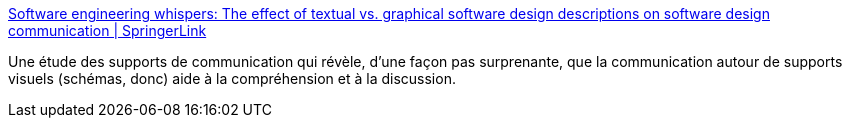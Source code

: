 :jbake-type: post
:jbake-status: published
:jbake-title: Software engineering whispers: The effect of textual vs. graphical software design descriptions on software design communication | SpringerLink
:jbake-tags: communication,informatique,travail,schéma,texte,_mois_sept.,_année_2020
:jbake-date: 2020-09-20
:jbake-depth: ../
:jbake-uri: shaarli/1600628544000.adoc
:jbake-source: https://nicolas-delsaux.hd.free.fr/Shaarli?searchterm=https%3A%2F%2Flink.springer.com%2Farticle%2F10.1007%2Fs10664-020-09835-6%3Fwt_mc%3DInternal.Event.1.SEM.ArticleAuthorOnlineFirst&searchtags=communication+informatique+travail+sch%C3%A9ma+texte+_mois_sept.+_ann%C3%A9e_2020
:jbake-style: shaarli

https://link.springer.com/article/10.1007/s10664-020-09835-6?wt_mc=Internal.Event.1.SEM.ArticleAuthorOnlineFirst[Software engineering whispers: The effect of textual vs. graphical software design descriptions on software design communication | SpringerLink]

Une étude des supports de communication qui révèle, d'une façon pas surprenante, que la communication autour de supports visuels (schémas, donc) aide à la compréhension et à la discussion.
